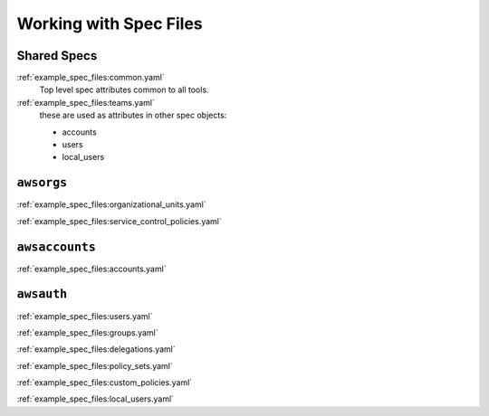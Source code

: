 Working with Spec Files
=======================


Shared Specs
************

:ref:`example_spec_files:common.yaml`
  Top level spec attributes common to all tools.


:ref:`example_spec_files:teams.yaml`
  these are used as attributes in other spec objects:

  - accounts
  - users
  - local_users



``awsorgs``
***********

:ref:`example_spec_files:organizational_units.yaml`

:ref:`example_spec_files:service_control_policies.yaml`



``awsaccounts``
***************

:ref:`example_spec_files:accounts.yaml`



``awsauth``
***********

:ref:`example_spec_files:users.yaml`

:ref:`example_spec_files:groups.yaml`

:ref:`example_spec_files:delegations.yaml`

:ref:`example_spec_files:policy_sets.yaml`

:ref:`example_spec_files:custom_policies.yaml`

:ref:`example_spec_files:local_users.yaml`



